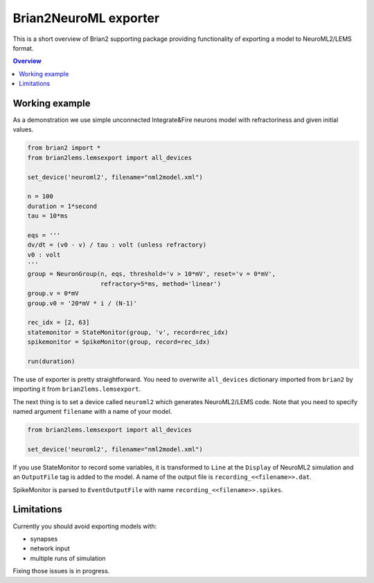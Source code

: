 Brian2NeuroML exporter
======================

This is a short overview of Brian2 supporting package providing functionality of exporting
a model to NeuroML2/LEMS format.

.. contents::
    Overview
    :local:

Working example
---------------

As a demonstration we use simple unconnected Integrate&Fire neurons model with refractoriness
and given initial values.

.. code:: python

    from brian2 import *
    from brian2lems.lemsexport import all_devices

    set_device('neuroml2', filename="nml2model.xml")

    n = 100
    duration = 1*second
    tau = 10*ms

    eqs = '''
    dv/dt = (v0 - v) / tau : volt (unless refractory)
    v0 : volt
    '''
    group = NeuronGroup(n, eqs, threshold='v > 10*mV', reset='v = 0*mV',
                        refractory=5*ms, method='linear')
    group.v = 0*mV
    group.v0 = '20*mV * i / (N-1)'

    rec_idx = [2, 63]
    statemonitor = StateMonitor(group, 'v', record=rec_idx)
    spikemonitor = SpikeMonitor(group, record=rec_idx)

    run(duration)

The use of exporter is pretty straightforward. You need to overwrite ``all_devices`` dictionary
imported from ``brian2`` by importing it from ``brian2lems.lemsexport``.

The next thing is to set a device called ``neuroml2`` which generates NeuroML2/LEMS code.
Note that you need to specify named argument ``filename`` with a name of your model.

.. code:: python

    from brian2lems.lemsexport import all_devices

    set_device('neuroml2', filename="nml2model.xml")

If you use StateMonitor to record some variables, it is transformed to ``Line`` at the ``Display`` of 
NeuroML2 simulation and an ``OutputFile`` tag is added to the model. A name of the output file
is ``recording_<<filename>>.dat``.

SpikeMonitor is parsed to ``EventOutputFile`` with name ``recording_<<filename>>.spikes``.

Limitations
-----------

Currently you should avoid exporting models with:

- synapses

- network input

- multiple runs of simulation

Fixing those issues is in progress.
